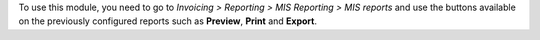 To use this module, you need to go to
*Invoicing > Reporting > MIS Reporting > MIS reports* and use the buttons
available on the previously configured reports such as **Preview**,
**Print** and **Export**.
